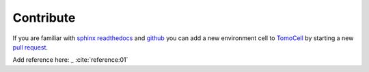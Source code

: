 ==========
Contribute
==========

If you are familiar with `sphinx readthedocs <http://docs.readthedocs.io/en/latest/getting_started.html>`_ and 
`github <https://github.com>`_ you can add a new environment cell to `TomoCell <https://github.com/tomography/tomocell>`_  
by starting a new `pull request <https://github.com/tomography/tomocell/pulls>`_. 

Add reference here: _ :cite:`reference:01`


.. contents:: Contents:
   :local:

